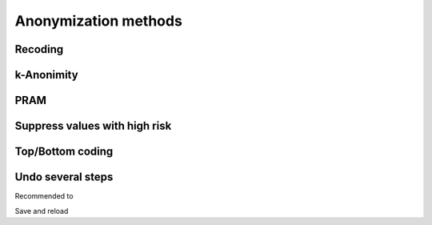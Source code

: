 Anonymization methods
======================



Recoding
--------

k-Anonimity
-----------

PRAM
----

Suppress values with high risk
------------------------------

Top/Bottom coding
-----------------


Undo several steps
-------------------
Recommended to 

Save and reload
